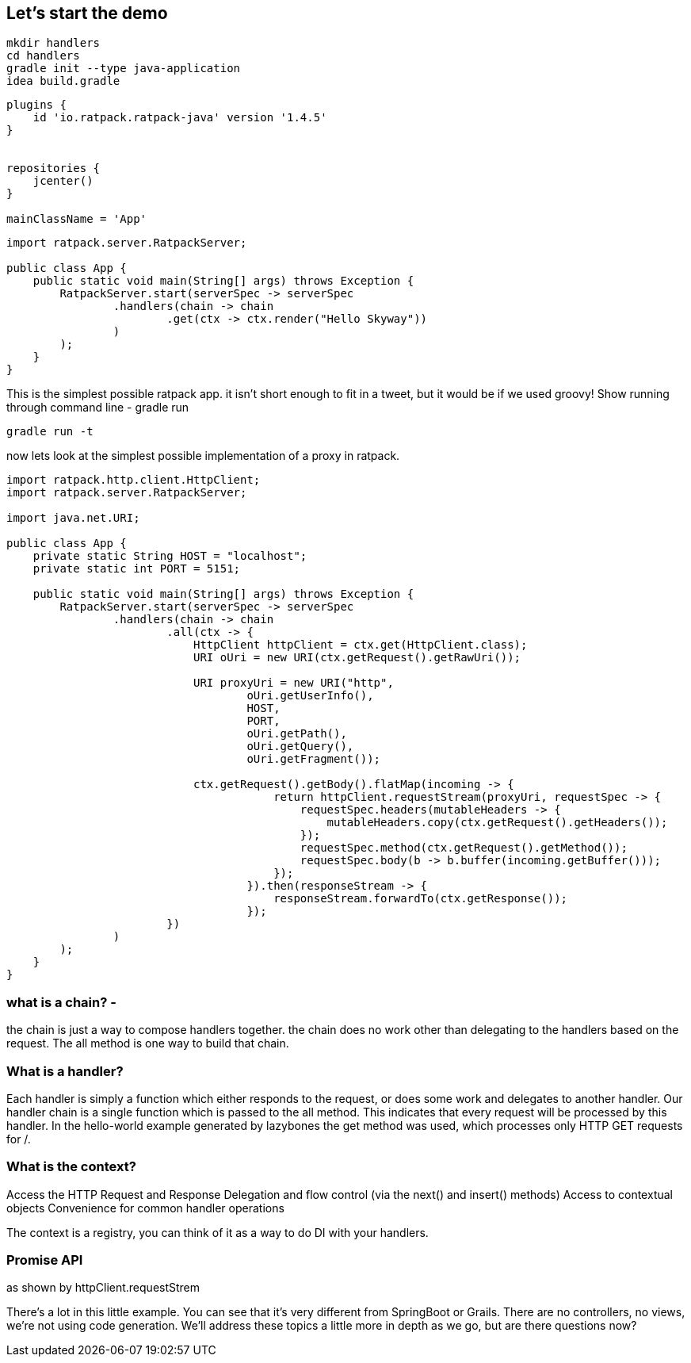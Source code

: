 == Let's start the demo

....
mkdir handlers
cd handlers
gradle init --type java-application
idea build.gradle
....

....
plugins {
    id 'io.ratpack.ratpack-java' version '1.4.5'
}


repositories {
    jcenter()
}

mainClassName = 'App'
....

....
import ratpack.server.RatpackServer;

public class App {
    public static void main(String[] args) throws Exception {
        RatpackServer.start(serverSpec -> serverSpec
                .handlers(chain -> chain
                        .get(ctx -> ctx.render("Hello Skyway"))
                )
        );
    }
}
....

This is the simplest possible ratpack app. it isn't short enough to fit in a tweet, but it would be if we used groovy!
Show running through command line - gradle run

....
gradle run -t
....

now lets look at the simplest possible implementation of a proxy in ratpack.

....
import ratpack.http.client.HttpClient;
import ratpack.server.RatpackServer;

import java.net.URI;

public class App {
    private static String HOST = "localhost";
    private static int PORT = 5151;

    public static void main(String[] args) throws Exception {
        RatpackServer.start(serverSpec -> serverSpec
                .handlers(chain -> chain
                        .all(ctx -> {
                            HttpClient httpClient = ctx.get(HttpClient.class);
                            URI oUri = new URI(ctx.getRequest().getRawUri());

                            URI proxyUri = new URI("http",
                                    oUri.getUserInfo(),
                                    HOST,
                                    PORT,
                                    oUri.getPath(),
                                    oUri.getQuery(),
                                    oUri.getFragment());

                            ctx.getRequest().getBody().flatMap(incoming -> {
                                        return httpClient.requestStream(proxyUri, requestSpec -> {
                                            requestSpec.headers(mutableHeaders -> {
                                                mutableHeaders.copy(ctx.getRequest().getHeaders());
                                            });
                                            requestSpec.method(ctx.getRequest().getMethod());
                                            requestSpec.body(b -> b.buffer(incoming.getBuffer()));
                                        });
                                    }).then(responseStream -> {
                                        responseStream.forwardTo(ctx.getResponse());
                                    });
                        })
                )
        );
    }
}
....


=== what is a chain? -
the chain is just a way to compose handlers together. the chain does no work other than delegating to the handlers
based on the request. The all method is one way to build that chain.

=== What is a handler?

Each handler is simply a function which either responds to the request, or does some work and delegates to another
handler. Our handler chain is a single function which is passed to the all method. This indicates that every request
will be processed by this handler. In the hello-world example generated by lazybones the get method was used, which
processes only HTTP GET requests for /.

=== What is the context?

Access the HTTP Request and Response
Delegation and flow control (via the next() and insert() methods)
Access to contextual objects
Convenience for common handler operations

The context is a registry, you can think of it as a way to do DI with your handlers.

=== Promise API

as shown by httpClient.requestStrem

There's a lot in this little example. You can see that it's very different from SpringBoot or Grails.
There are no controllers, no views, we're not using code generation. We'll address these topics a little more in depth
as we go, but are there questions now?
